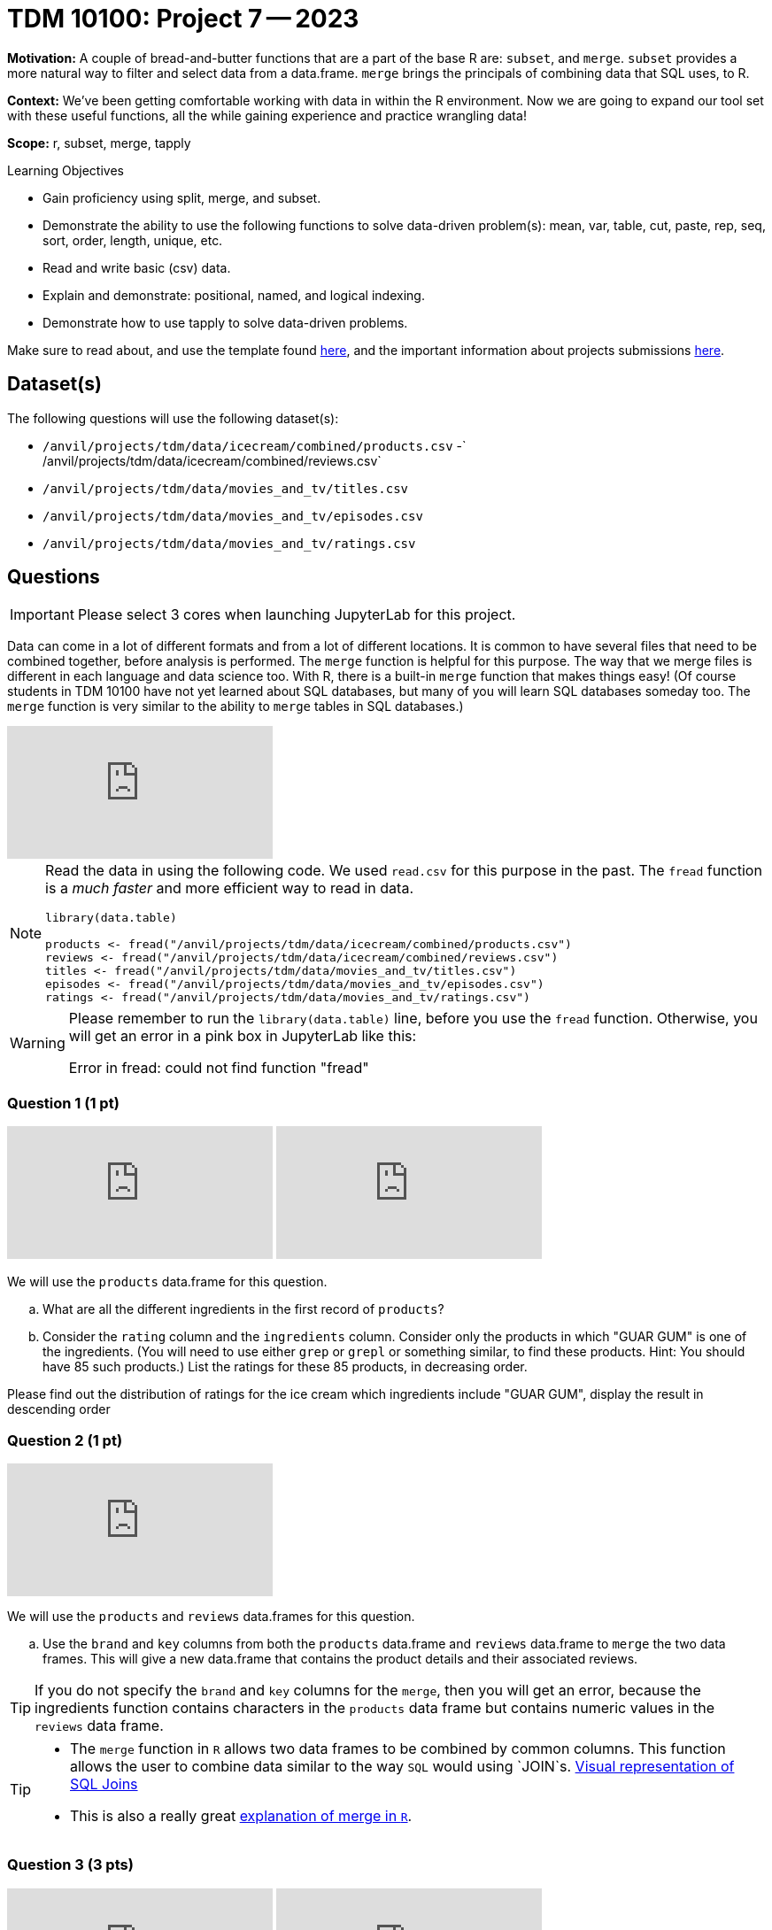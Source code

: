 = TDM 10100: Project 7 -- 2023

**Motivation:** A couple of bread-and-butter functions that are a part of the base R are: `subset`, and `merge`. `subset` provides a more natural way to filter and select data from a data.frame. `merge` brings the principals of combining data that SQL uses, to R.

**Context:** We've been getting comfortable working with data in within the R environment. Now we are going to expand our tool set with these useful functions, all the while gaining experience and practice wrangling data!

**Scope:** r, subset, merge, tapply

.Learning Objectives
****
- Gain proficiency using split, merge, and subset.
- Demonstrate the ability to use the following functions to solve data-driven problem(s): mean, var, table, cut, paste, rep, seq, sort, order, length, unique, etc.
- Read and write basic (csv) data.
- Explain and demonstrate: positional, named, and logical indexing.
- Demonstrate how to use tapply to solve data-driven problems.
****

Make sure to read about, and use the template found xref:templates.adoc[here], and the important information about projects submissions xref:submissions.adoc[here].

== Dataset(s)

The following questions will use the following dataset(s):

- `/anvil/projects/tdm/data/icecream/combined/products.csv`
-` /anvil/projects/tdm/data/icecream/combined/reviews.csv`
- `/anvil/projects/tdm/data/movies_and_tv/titles.csv`
- `/anvil/projects/tdm/data/movies_and_tv/episodes.csv`
- `/anvil/projects/tdm/data/movies_and_tv/ratings.csv`

== Questions

[IMPORTANT]
====
Please select 3 cores when launching JupyterLab for this project.
====

Data can come in a lot of different formats and from a lot of different locations. It is common to have several files that need to be combined together, before analysis is performed. The `merge` function is helpful for this purpose.  The way that we merge files is different in each language and data science too.  With R, there is a built-in `merge` function that makes things easy!  (Of course students in TDM 10100 have not yet learned about SQL databases, but many of you will learn SQL databases someday too.  The `merge` function is very similar to the ability to `merge` tables in SQL databases.)

++++
<iframe id="kaltura_player" src="https://cdnapisec.kaltura.com/p/983291/sp/98329100/embedIframeJs/uiconf_id/29134031/partner_id/983291?iframeembed=true&playerId=kaltura_player&entry_id=1_42591ysc&flashvars[streamerType]=auto&amp;flashvars[localizationCode]=en&amp;flashvars[leadWithHTML5]=true&amp;flashvars[sideBarContainer.plugin]=true&amp;flashvars[sideBarContainer.position]=left&amp;flashvars[sideBarContainer.clickToClose]=true&amp;flashvars[chapters.plugin]=true&amp;flashvars[chapters.layout]=vertical&amp;flashvars[chapters.thumbnailRotator]=false&amp;flashvars[streamSelector.plugin]=true&amp;flashvars[EmbedPlayer.SpinnerTarget]=videoHolder&amp;flashvars[dualScreen.plugin]=true&amp;flashvars[Kaltura.addCrossoriginToIframe]=true&amp;&wid=1_aheik41m" allowfullscreen webkitallowfullscreen mozAllowFullScreen allow="autoplay *; fullscreen *; encrypted-media *" sandbox="allow-downloads allow-forms allow-same-origin allow-scripts allow-top-navigation allow-pointer-lock allow-popups allow-modals allow-orientation-lock allow-popups-to-escape-sandbox allow-presentation allow-top-navigation-by-user-activation" frameborder="0" title="TDM 10100 Project 13 Question 1"></iframe>
++++

[NOTE]
====
Read the data in using the following code.  We used `read.csv` for this purpose in the past.  The `fread` function is a _much faster_ and more efficient way to read in data.

[source,r]
----
library(data.table)

products <- fread("/anvil/projects/tdm/data/icecream/combined/products.csv")
reviews <- fread("/anvil/projects/tdm/data/icecream/combined/reviews.csv")
titles <- fread("/anvil/projects/tdm/data/movies_and_tv/titles.csv")
episodes <- fread("/anvil/projects/tdm/data/movies_and_tv/episodes.csv")
ratings <- fread("/anvil/projects/tdm/data/movies_and_tv/ratings.csv")
====

[WARNING]
====
Please remember to run the `library(data.table)` line, before you use the `fread` function.  Otherwise, you will get an error in a pink box in JupyterLab like this:

Error in fread: could not find function "fread"
====

=== Question 1 (1 pt)

++++
<iframe id="kaltura_player" src="https://cdnapisec.kaltura.com/p/983291/sp/98329100/embedIframeJs/uiconf_id/29134031/partner_id/983291?iframeembed=true&playerId=kaltura_player&entry_id=1_evo8jp7a&flashvars[streamerType]=auto&amp;flashvars[localizationCode]=en&amp;flashvars[leadWithHTML5]=true&amp;flashvars[sideBarContainer.plugin]=true&amp;flashvars[sideBarContainer.position]=left&amp;flashvars[sideBarContainer.clickToClose]=true&amp;flashvars[chapters.plugin]=true&amp;flashvars[chapters.layout]=vertical&amp;flashvars[chapters.thumbnailRotator]=false&amp;flashvars[streamSelector.plugin]=true&amp;flashvars[EmbedPlayer.SpinnerTarget]=videoHolder&amp;flashvars[dualScreen.plugin]=true&amp;flashvars[Kaltura.addCrossoriginToIframe]=true&amp;&wid=1_aheik41m" allowfullscreen webkitallowfullscreen mozAllowFullScreen allow="autoplay *; fullscreen *; encrypted-media *" sandbox="allow-downloads allow-forms allow-same-origin allow-scripts allow-top-navigation allow-pointer-lock allow-popups allow-modals allow-orientation-lock allow-popups-to-escape-sandbox allow-presentation allow-top-navigation-by-user-activation" frameborder="0" title="TDM 10100 Project 13 Question 1"></iframe>
++++

++++
<iframe id="kaltura_player" src="https://cdnapisec.kaltura.com/p/983291/sp/98329100/embedIframeJs/uiconf_id/29134031/partner_id/983291?iframeembed=true&playerId=kaltura_player&entry_id=1_yzcx37b8&flashvars[streamerType]=auto&amp;flashvars[localizationCode]=en&amp;flashvars[leadWithHTML5]=true&amp;flashvars[sideBarContainer.plugin]=true&amp;flashvars[sideBarContainer.position]=left&amp;flashvars[sideBarContainer.clickToClose]=true&amp;flashvars[chapters.plugin]=true&amp;flashvars[chapters.layout]=vertical&amp;flashvars[chapters.thumbnailRotator]=false&amp;flashvars[streamSelector.plugin]=true&amp;flashvars[EmbedPlayer.SpinnerTarget]=videoHolder&amp;flashvars[dualScreen.plugin]=true&amp;flashvars[Kaltura.addCrossoriginToIframe]=true&amp;&wid=1_aheik41m" allowfullscreen webkitallowfullscreen mozAllowFullScreen allow="autoplay *; fullscreen *; encrypted-media *" sandbox="allow-downloads allow-forms allow-same-origin allow-scripts allow-top-navigation allow-pointer-lock allow-popups allow-modals allow-orientation-lock allow-popups-to-escape-sandbox allow-presentation allow-top-navigation-by-user-activation" frameborder="0" title="TDM 10100 Project 13 Question 1"></iframe>
++++


We will use the `products` data.frame for this question.

[loweralpha]
.. What are all the different ingredients in the first record of `products`?
.. Consider the `rating` column and the `ingredients` column.  Consider only the products in which "GUAR GUM" is one of the ingredients.  (You will need to use either `grep` or `grepl` or something similar, to find these products.  Hint: You should have 85 such products.)  List the ratings for these 85 products, in decreasing order.

Please find out the distribution of ratings for the ice cream which ingredients include "GUAR GUM", display the result in descending order


=== Question 2 (1 pt)

++++
<iframe id="kaltura_player" src="https://cdnapisec.kaltura.com/p/983291/sp/98329100/embedIframeJs/uiconf_id/29134031/partner_id/983291?iframeembed=true&playerId=kaltura_player&entry_id=1_c1itas9r&flashvars[streamerType]=auto&amp;flashvars[localizationCode]=en&amp;flashvars[leadWithHTML5]=true&amp;flashvars[sideBarContainer.plugin]=true&amp;flashvars[sideBarContainer.position]=left&amp;flashvars[sideBarContainer.clickToClose]=true&amp;flashvars[chapters.plugin]=true&amp;flashvars[chapters.layout]=vertical&amp;flashvars[chapters.thumbnailRotator]=false&amp;flashvars[streamSelector.plugin]=true&amp;flashvars[EmbedPlayer.SpinnerTarget]=videoHolder&amp;flashvars[dualScreen.plugin]=true&amp;flashvars[Kaltura.addCrossoriginToIframe]=true&amp;&wid=1_aheik41m" allowfullscreen webkitallowfullscreen mozAllowFullScreen allow="autoplay *; fullscreen *; encrypted-media *" sandbox="allow-downloads allow-forms allow-same-origin allow-scripts allow-top-navigation allow-pointer-lock allow-popups allow-modals allow-orientation-lock allow-popups-to-escape-sandbox allow-presentation allow-top-navigation-by-user-activation" frameborder="0" title="TDM 10100 Project 13 Question 1"></iframe>
++++

We will use the `products` and `reviews` data.frames for this question.

[loweralpha]
.. Use the `brand` and `key` columns from both the `products` data.frame and `reviews` data.frame to `merge` the two data frames.  This will give a new data.frame that contains the product details and their associated reviews.

[TIP]
====
If you do not specify the `brand` and `key` columns for the `merge`, then you will get an error, because the ingredients function contains characters in the `products` data frame but contains numeric values in the `reviews` data frame.
====


[TIP]
====
* The `merge` function in `R` allows two data frames to be combined by common columns. This function allows the user to combine data similar to the way `SQL` would using `JOIN`s. https://www.codeproject.com/articles/33052/visual-representation-of-sql-joins[Visual representation of SQL Joins] 
* This is also a really great https://www.datasciencemadesimple.com/join-in-r-merge-in-r/[explanation of merge in `R`].
====

=== Question 3 (3 pts)

++++
<iframe id="kaltura_player" src="https://cdnapisec.kaltura.com/p/983291/sp/98329100/embedIframeJs/uiconf_id/29134031/partner_id/983291?iframeembed=true&playerId=kaltura_player&entry_id=1_kw1ibgtj&flashvars[streamerType]=auto&amp;flashvars[localizationCode]=en&amp;flashvars[leadWithHTML5]=true&amp;flashvars[sideBarContainer.plugin]=true&amp;flashvars[sideBarContainer.position]=left&amp;flashvars[sideBarContainer.clickToClose]=true&amp;flashvars[chapters.plugin]=true&amp;flashvars[chapters.layout]=vertical&amp;flashvars[chapters.thumbnailRotator]=false&amp;flashvars[streamSelector.plugin]=true&amp;flashvars[EmbedPlayer.SpinnerTarget]=videoHolder&amp;flashvars[dualScreen.plugin]=true&amp;flashvars[Kaltura.addCrossoriginToIframe]=true&amp;&wid=1_aheik41m" allowfullscreen webkitallowfullscreen mozAllowFullScreen allow="autoplay *; fullscreen *; encrypted-media *" sandbox="allow-downloads allow-forms allow-same-origin allow-scripts allow-top-navigation allow-pointer-lock allow-popups allow-modals allow-orientation-lock allow-popups-to-escape-sandbox allow-presentation allow-top-navigation-by-user-activation" frameborder="0" title="TDM 10100 Project 13 Question 1"></iframe>
++++

++++
<iframe id="kaltura_player" src="https://cdnapisec.kaltura.com/p/983291/sp/98329100/embedIframeJs/uiconf_id/29134031/partner_id/983291?iframeembed=true&playerId=kaltura_player&entry_id=1_ovswzpe6&flashvars[streamerType]=auto&amp;flashvars[localizationCode]=en&amp;flashvars[leadWithHTML5]=true&amp;flashvars[sideBarContainer.plugin]=true&amp;flashvars[sideBarContainer.position]=left&amp;flashvars[sideBarContainer.clickToClose]=true&amp;flashvars[chapters.plugin]=true&amp;flashvars[chapters.layout]=vertical&amp;flashvars[chapters.thumbnailRotator]=false&amp;flashvars[streamSelector.plugin]=true&amp;flashvars[EmbedPlayer.SpinnerTarget]=videoHolder&amp;flashvars[dualScreen.plugin]=true&amp;flashvars[Kaltura.addCrossoriginToIframe]=true&amp;&wid=1_aheik41m" allowfullscreen webkitallowfullscreen mozAllowFullScreen allow="autoplay *; fullscreen *; encrypted-media *" sandbox="allow-downloads allow-forms allow-same-origin allow-scripts allow-top-navigation allow-pointer-lock allow-popups allow-modals allow-orientation-lock allow-popups-to-escape-sandbox allow-presentation allow-top-navigation-by-user-activation" frameborder="0" title="TDM 10100 Project 13 Question 1"></iframe>
++++


We will use the `episodes`, `titles` and `ratings` data.frames for questions 3 through Question 5

[loweralpha]
.. Use `merge` (a few times) to create a new data.frame that contains at least the following four columns for **only** the episodes of the show called "Stranger Things". The show itself called "Stranger Things" has a `title_id` of tt4574334. You can find this on IMDB here: https://www.imdb.com/title/tt4574334/ Each episode of Stranger Things has its own `title_id` that contains the information for the specific episode as well.  For your output: Show the top 5 rows of your final data.frame, containing the top 5 rated episodes of Stranger Things.

- The `primary_title` of the **show itself** -- call it `show_title`.
- The `primary_title` of the **episode** -- call it `episode_title`.
- The `rating` of the **show itself** -- call it `show_rating`.
- The `rating` of the **episode** -- call it `episode_rating`.

[TIP]
====
Start by getting a subset of the `episodes` table that contains only information for the show Stranger Things. To do this, you will need to make a subset of the data frame that only has information for Stranger Things show. That way, we aren't working with as much data.
====

Make sure to show the top 5 rows of your final data.frame, containing the top 5 rated episodes of Stranger Things!

[NOTE]
====
In the videos, I did not rename the columns.  You might want to rename them, because it might help you, but you do not need to rename them.  It's up to you.  I'm trying to be a little flexible and to provide guidance without being too strict either.
====

=== Question 4 (1 pt)

++++
<iframe id="kaltura_player" src="https://cdnapisec.kaltura.com/p/983291/sp/98329100/embedIframeJs/uiconf_id/29134031/partner_id/983291?iframeembed=true&playerId=kaltura_player&entry_id=1_cx02w7ya&flashvars[streamerType]=auto&amp;flashvars[localizationCode]=en&amp;flashvars[leadWithHTML5]=true&amp;flashvars[sideBarContainer.plugin]=true&amp;flashvars[sideBarContainer.position]=left&amp;flashvars[sideBarContainer.clickToClose]=true&amp;flashvars[chapters.plugin]=true&amp;flashvars[chapters.layout]=vertical&amp;flashvars[chapters.thumbnailRotator]=false&amp;flashvars[streamSelector.plugin]=true&amp;flashvars[EmbedPlayer.SpinnerTarget]=videoHolder&amp;flashvars[dualScreen.plugin]=true&amp;flashvars[Kaltura.addCrossoriginToIframe]=true&amp;&wid=1_aheik41m" allowfullscreen webkitallowfullscreen mozAllowFullScreen allow="autoplay *; fullscreen *; encrypted-media *" sandbox="allow-downloads allow-forms allow-same-origin allow-scripts allow-top-navigation allow-pointer-lock allow-popups allow-modals allow-orientation-lock allow-popups-to-escape-sandbox allow-presentation allow-top-navigation-by-user-activation" frameborder="0" title="TDM 10100 Project 13 Question 1"></iframe>
++++

For question 4, use the data frame that you built in Question 3.

[loweralpha]
.. Use regular old indexing to find all episodes of "Stranger Things" with an `episode_rating` less than 8.5 and `season_number` of exactly 3.
.. Repeat the process, but this time use the `subset` function instead.

Make sure that the dimensions of the data frames that you get in question 4a and 4b are the same sizes!

=== Question 5 (2 pts)

++++
<iframe id="kaltura_player" src="https://cdnapisec.kaltura.com/p/983291/sp/98329100/embedIframeJs/uiconf_id/29134031/partner_id/983291?iframeembed=true&playerId=kaltura_player&entry_id=1_1xxec8vn&flashvars[streamerType]=auto&amp;flashvars[localizationCode]=en&amp;flashvars[leadWithHTML5]=true&amp;flashvars[sideBarContainer.plugin]=true&amp;flashvars[sideBarContainer.position]=left&amp;flashvars[sideBarContainer.clickToClose]=true&amp;flashvars[chapters.plugin]=true&amp;flashvars[chapters.layout]=vertical&amp;flashvars[chapters.thumbnailRotator]=false&amp;flashvars[streamSelector.plugin]=true&amp;flashvars[EmbedPlayer.SpinnerTarget]=videoHolder&amp;flashvars[dualScreen.plugin]=true&amp;flashvars[Kaltura.addCrossoriginToIframe]=true&amp;&wid=1_aheik41m" allowfullscreen webkitallowfullscreen mozAllowFullScreen allow="autoplay *; fullscreen *; encrypted-media *" sandbox="allow-downloads allow-forms allow-same-origin allow-scripts allow-top-navigation allow-pointer-lock allow-popups allow-modals allow-orientation-lock allow-popups-to-escape-sandbox allow-presentation allow-top-navigation-by-user-activation" frameborder="0" title="TDM 10100 Project 13 Question 1"></iframe>
++++

For question 5, use the data frame that you built in Question 3.

The `subset` function allows you to index data.frame's in a less verbose manner. Read https://the-examples-book.com/programming-languages/R/subset[this]. 

While it maybe appears to be a clean way to subset data, I'd suggest avoiding it over explicit long-form indexing. Read http://adv-r.had.co.nz/Computing-on-the-language.html[this fantastic article by Dr. Hadley Wickham on non-standard evaluation]. Take for example, the following (a bit contrived) example using the dataframe we got in question (3).

Note:  You do not need to write much for your answer.  It is OK if you try the example below, and you see that it fails (and it will fail for sure!), and then you say something like, "I will try hard to not use variable names that overlap with other variable names".  Or something like that!  We simply want to ensure that students are choosing to use good variable names.

[source,r]
----
season_number <- 3
subset(StrangerThingsBigMergedDF, (season_number == season_number) & (rating.y < 8.5))
----
[loweralpha]
.. Read that provided article and do your best to explain _why_ `subset` gets a different result than our example that uses regular indexing.


Project 07 Assignment Checklist
====
* Jupyter Lab notebook with your code, comments and output for the assignment
    ** `firstname-lastname-project07.ipynb`.
* R code and comments for the assignment
    ** `firstname-lastname-project07.R`.

* Submit files through Gradescope
====

[WARNING]
====
_Please_ make sure to double check that your submission is complete, and contains all of your code and output before submitting. If you are on a spotty internet connection, it is recommended to download your submission after submitting it to make sure what you _think_ you submitted, was what you _actually_ submitted.
                                                                                                                             
In addition, please review our xref:submissions.adoc[submission guidelines] before submitting your project.
====
